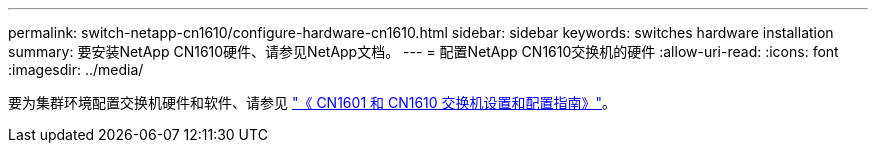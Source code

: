 ---
permalink: switch-netapp-cn1610/configure-hardware-cn1610.html 
sidebar: sidebar 
keywords: switches hardware installation 
summary: 要安装NetApp CN1610硬件、请参见NetApp文档。 
---
= 配置NetApp CN1610交换机的硬件
:allow-uri-read: 
:icons: font
:imagesdir: ../media/


[role="lead"]
要为集群环境配置交换机硬件和软件、请参见  https://library.netapp.com/ecm/ecm_download_file/ECMP1118645["《 CN1601 和 CN1610 交换机设置和配置指南》"^]。
